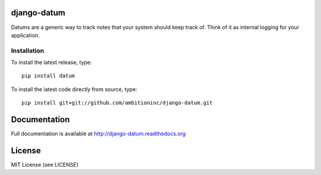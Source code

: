 .. image:: https://travis-ci.org/ambitioninc/django-datum.png
   :target: https://travis-ci.org/ambitioninc/django-datum

.. image:: https://coveralls.io/repos/ambitioninc/django-datum/badge.png?branch=develop
    :target: https://coveralls.io/r/ambitioninc/django-datum?branch=develop

.. image:: https://pypip.in/v/django-datum/badge.png
    :target: https://pypi.python.org/pypi/django-datum/
    :alt: Latest PyPI version

.. image:: https://pypip.in/d/django-datum/badge.png
    :target: https://pypi.python.org/pypi/django-datum/
    :alt: Number of PyPI downloads


django-datum
===============

Datums are a generic way to track notes that your system should keep track of. 
Think of it as internal logging for your application.

Installation
------------
To install the latest release, type::

    pip install datum

To install the latest code directly from source, type::

    pip install git+git://github.com/ambitioninc/django-datum.git

Documentation
=============

Full documentation is available at http://django-datum.readthedocs.org

License
=======
MIT License (see LICENSE)